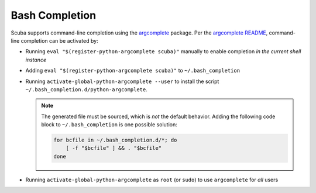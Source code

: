 Bash Completion
===============

Scuba supports command-line completion using the `argcomplete`_ package.
Per the `argcomplete README`_, command-line completion can be
activated by:

- Running ``eval "$(register-python-argcomplete scuba)"`` manually to enable completion *in the current shell instance*
- Adding ``eval "$(register-python-argcomplete scuba)"`` to ``~/.bash_completion``
- Running ``activate-global-python-argcomplete --user`` to install the script ``~/.bash_completion.d/python-argcomplete``.

  .. note::

    The generated file must be sourced, which is *not* the default behavior.
    Adding the following code block to ``~/.bash_completion`` is one possible
    solution:

    .. code-block:: bash

        for bcfile in ~/.bash_completion.d/*; do
            [ -f "$bcfile" ] && . "$bcfile"
        done


- Running ``activate-global-python-argcomplete`` as ``root`` (or ``sudo``) to
  use ``argcomplete`` for *all* users

.. _argcomplete: https://github.com/kislyuk/argcomplete
.. _argcomplete README: https://github.com/kislyuk/argcomplete#global-completion
